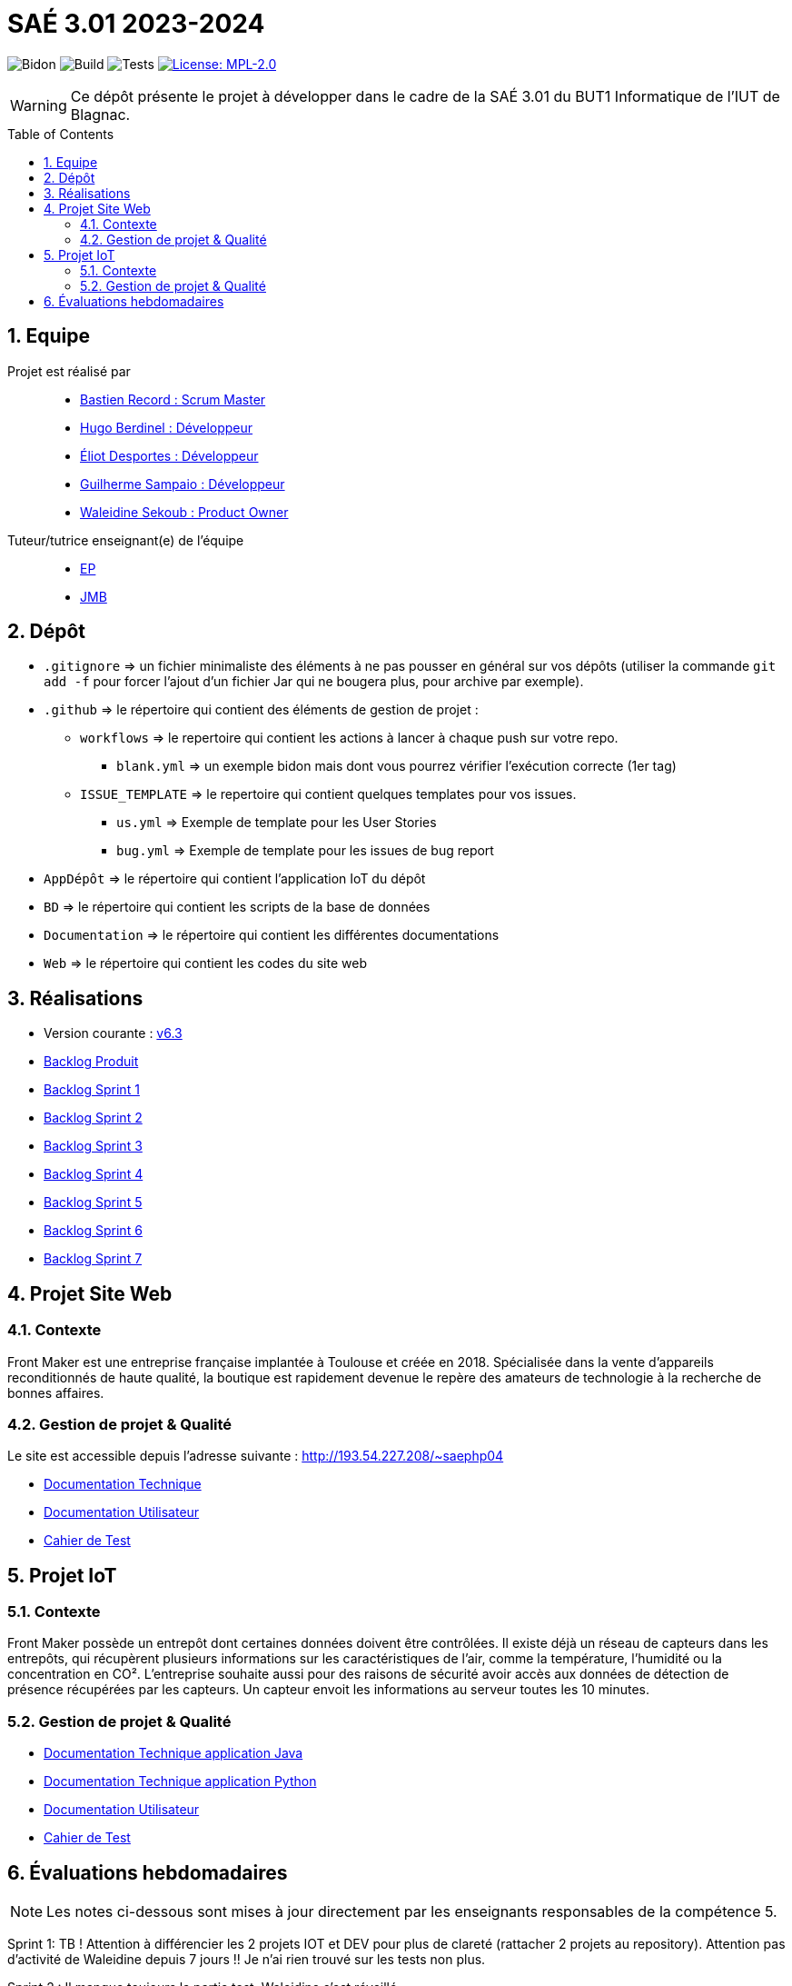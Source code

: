 = SAÉ 3.01 2023-2024
:icons: font
:models: models
:experimental:
:incremental:
:numbered:
:toc: macro
:window: _blank
:correction!:

// Useful definitions
:asciidoc: http://www.methods.co.nz/asciidoc[AsciiDoc]
:icongit: icon:git[]
:git: http://git-scm.com/[{icongit}]
:plantuml: https://plantuml.com/fr/[plantUML]
:vscode: https://code.visualstudio.com/[VS Code]

ifndef::env-github[:icons: font]
// Specific to GitHub
ifdef::env-github[]
:correction:
:!toc-title:
:caution-caption: :fire:
:important-caption: :exclamation:
:note-caption: :paperclip:
:tip-caption: :bulb:
:warning-caption: :warning:
:icongit: Git
endif::[]

// /!\ A MODIFIER !!!
:baseURL: https://github.com/IUT-Blagnac/sae3-01-template

// Tags
image:{baseURL}/actions/workflows/blank.yml/badge.svg[Bidon] 
image:{baseURL}/actions/workflows/build.yml/badge.svg[Build] 
image:{baseURL}/actions/workflows/tests.yml/badge.svg[Tests] 
image:https://img.shields.io/badge/License-MPL%202.0-brightgreen.svg[License: MPL-2.0, link="https://opensource.org/licenses/MPL-2.0"]
//---------------------------------------------------------------

WARNING: Ce dépôt présente le projet à développer dans le cadre de la SAÉ 3.01 du BUT1 Informatique de l'IUT de Blagnac.

toc::[]

== Equipe

Projet est réalisé par::

- https://github.com/bastos-rcd[Bastien Record : Scrum Master]
- https://github.com/HugolaLicorne[Hugo Berdinel : Développeur]
- https://github.com/technox023[Éliot Desportes : Développeur]
- https://github.com/GuiSamSamTei[Guilherme Sampaio : Développeur]
- https://github.com/walaedinesekoub[Waleidine Sekoub : Product Owner]

Tuteur/tutrice enseignant(e) de l'équipe::
- mailto:esther.pendaries@univ-tlse2.fr[EP]
- mailto:jean-michel.bruel@univ-tlse2.fr[JMB]

== Dépôt

- `.gitignore` => un fichier minimaliste des éléments à ne pas pousser en général sur vos dépôts (utiliser la commande `git add -f` pour forcer l'ajout d'un fichier Jar qui ne bougera plus, pour archive par exemple).
- `.github` => le répertoire qui contient des éléments de gestion de projet :
** `workflows` => le repertoire qui contient les actions à lancer à chaque push sur votre repo. 
*** `blank.yml` => un exemple bidon mais dont vous pourrez vérifier l’exécution correcte (1er tag)
** `ISSUE_TEMPLATE` => le repertoire qui contient quelques templates pour vos issues.
*** `us.yml` => Exemple de template pour les User Stories
*** `bug.yml` => Exemple de template pour les issues de bug report
- `AppDépôt` => le répertoire qui contient l'application IoT du dépôt
- `BD` => le répertoire qui contient les scripts de la base de données
- `Documentation` => le répertoire qui contient les différentes documentations
- `Web` => le répertoire qui contient les codes du site web

== Réalisations 

- Version courante : https://github.com/IUT-Blagnac/sae-3-01-devapp-g1b-4/releases/tag/6.3[v6.3]
- https://github.com/IUT-Blagnac/sae-3-01-devapp-g1b-4/blob/master/Documentation/BacklogProduit.pdf[Backlog Produit]
- https://github.com/IUT-Blagnac/sae-3-01-devapp-g1b-4/blob/master/Documentation/BacklogSprint1.pdf[Backlog Sprint 1]
- https://github.com/IUT-Blagnac/sae-3-01-devapp-g1b-4/blob/master/Documentation/BacklogSprint2.pdf[Backlog Sprint 2]
- https://github.com/IUT-Blagnac/sae-3-01-devapp-g1b-4/blob/master/Documentation/BacklogSprint3.pdf[Backlog Sprint 3]
- https://github.com/IUT-Blagnac/sae-3-01-devapp-g1b-4/blob/master/Documentation/BacklogSprint4.pdf[Backlog Sprint 4]
- https://github.com/IUT-Blagnac/sae-3-01-devapp-g1b-4/blob/master/Documentation/BacklogSprint5.pdf[Backlog Sprint 5]
- https://github.com/IUT-Blagnac/sae-3-01-devapp-g1b-4/blob/master/Documentation/BacklogSprint6.pdf[Backlog Sprint 6]
- https://github.com/IUT-Blagnac/sae-3-01-devapp-g1b-4/blob/master/Documentation/BacklogSprint7.pdf[Backlog Sprint 7]

== Projet Site Web

=== Contexte

Front Maker est une entreprise française implantée à Toulouse et créée en 2018. Spécialisée dans la vente d’appareils reconditionnés de haute qualité, la
boutique est rapidement devenue le repère des amateurs de technologie à la recherche
de bonnes affaires.

=== Gestion de projet & Qualité

Le site est accessible depuis l’adresse suivante : http://193.54.227.208/~saephp04

- https://github.com/IUT-Blagnac/sae-3-01-devapp-g1b-4/blob/master/Documentation/DocTech_web.adoc[Documentation Technique]
- https://github.com/IUT-Blagnac/sae-3-01-devapp-g1b-4/blob/master/Documentation/DocUser_web.adoc[Documentation Utilisateur]
- https://github.com/IUT-Blagnac/sae-3-01-devapp-g1b-4/blob/master/Test/Cahier_Tests_Web.adoc[Cahier de Test]

== Projet IoT

=== Contexte

Front Maker possède un entrepôt dont certaines données doivent être contrôlées. Il existe déjà un réseau de capteurs dans les entrepôts, qui récupèrent plusieurs informations sur les caractéristiques de l'air, comme la température, l'humidité ou la concentration en CO². L'entreprise souhaite aussi pour des raisons de sécurité avoir accès aux données de détection de présence récupérées par les capteurs. Un capteur envoit les informations au serveur toutes les 10 minutes.

=== Gestion de projet & Qualité

- https://github.com/IUT-Blagnac/sae-3-01-devapp-g1b-4/blob/master/Documentation/DocTech_iot.adoc[Documentation Technique application Java]
- https://github.com/IUT-Blagnac/sae-3-01-devapp-g1b-4/blob/master/Documentation/DocTech_python.adoc[Documentation Technique application Python]
- https://github.com/IUT-Blagnac/sae-3-01-devapp-g1b-4/blob/master/Documentation/DocUser_iot.adoc[Documentation Utilisateur]
- https://github.com/IUT-Blagnac/sae-3-01-devapp-g1b-4/blob/master/Test/Cahier_Tests_IoT.adoc[Cahier de Test]

== Évaluations hebdomadaires

NOTE: Les notes ci-dessous sont mises à jour directement par les enseignants responsables de la compétence 5.

ifdef::env-github[]
image:https://docs.google.com/spreadsheets/d/e/2PACX-1vSACcYeKaH_ims3faegSLAFJ9s5_Kd9Fbyi4ODEb8BTN5OnUXWenVGhlVPo84yQDhTkTj3f9nXiluh1/pubchart?oid=1097914647&format=image[link=https://docs.google.com/spreadsheets/d/e/2PACX-1vSACcYeKaH_ims3faegSLAFJ9s5_Kd9Fbyi4ODEb8BTN5OnUXWenVGhlVPo84yQDhTkTj3f9nXiluh1/pubchart?oid=1097914647&format=image]
endif::[]
Sprint 1: TB ! Attention à différencier les 2 projets IOT et DEV pour plus de clareté (rattacher 2 projets au repository).  Attention pas d'activité de Waleidine depuis 7 jours !! Je n'ai rien trouvé sur les tests non plus.

Sprint 2 : Il manque toujours la partie test.  Waleidine s'est réveillé.

Sprint 3 : J'ai un lien vers un fichier test mais peu implémenté ... le site avance je dois avoir les tests unitaires au moins !  Pensez dés que possible à mettre un lien vers un site opérationnel.  Dans la release pas mal de pages créées mais pas de tests associés ni d'avancement de doc!  Attention dans le dernier sprint j'ai des tâches non raccordées à des US !

Sprint 4 / Dans les backlogs de sprint j'ai des US sans finalité. Le cahier de test est encore à la traine dommage car TB par ailleurs ...Certaines tâches ne sont toujours pas raccordées à des US (ex. Gerer les infos de paiement)

S5: Pensez à préciser le nom du client dans le titre des docs. Tests toujours au point mort c'est dommage. Je n'ai pas le backlog du prochain sprint. C'est le dernier retour avant la fin du projet.
ifndef::env-github[]
++++
<iframe width="786" height="430" seamless frameborder="0" scrolling="no" src="https://docs.google.com/spreadsheets/d/e/2PACX-1vR653IOTEDovCXjU49qczSZDmK5SBuM43GbpvTrhGCCSAqzpwCdRXU3ey5Y_IRRac1qUnt-iFlPxS5k/pubchart?oid=1950296416&format=interactive"></iframe>
++++
endif::[]
